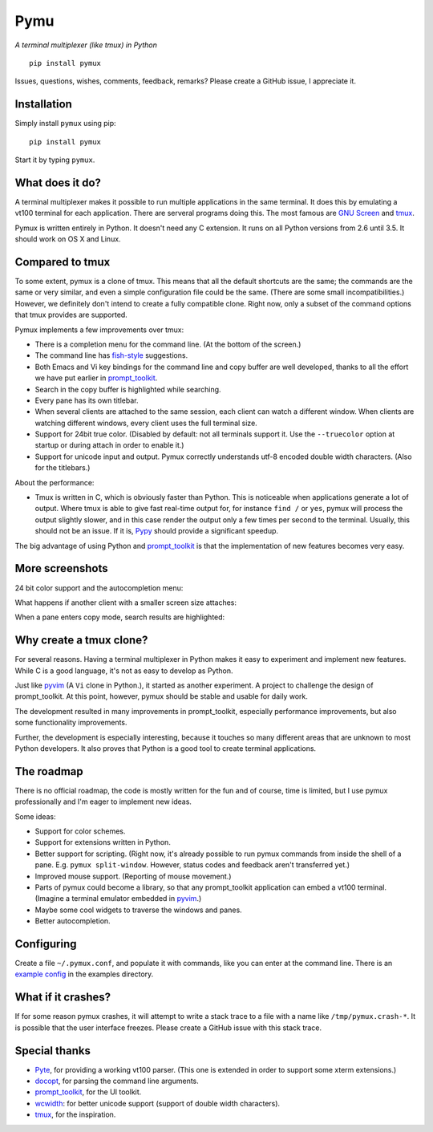 Pymu
=====

*A terminal multiplexer (like tmux) in Python*

::

    pip install pymux

.. image :: https://raw.githubusercontent.com/jonathanslenders/pymux/master/images/pymux.png


Issues, questions, wishes, comments, feedback, remarks? Please create a GitHub
issue, I appreciate it.


Installation
------------

Simply install ``pymux`` using pip:

::

    pip install pymux

Start it by typing ``pymux``.


What does it do?
----------------

A terminal multiplexer makes it possible to run multiple applications in the
same terminal. It does this by emulating a vt100 terminal for each application.
There are serveral programs doing this. The most famous are `GNU Screen
<https://www.gnu.org/software/screen/>`_ and `tmux <https://tmux.github.io/>`_.

Pymux is written entirely in Python. It doesn't need any C extension. It runs
on all Python versions from 2.6 until 3.5. It should work on OS X and Linux.


Compared to tmux
----------------

To some extent, pymux is a clone of tmux. This means that all the default
shortcuts are the same; the commands are the same or very similar, and even a
simple configuration file could be the same. (There are some small
incompatibilities.) However, we definitely don't intend to create a fully
compatible clone. Right now, only a subset of the command options that tmux
provides are supported.

Pymux implements a few improvements over tmux:

- There is a completion menu for the command line. (At the bottom of the screen.)
- The command line has `fish-style <http://fishshell.com/>`_ suggestions.
- Both Emacs and Vi key bindings for the command line and copy buffer are well
  developed, thanks to all the effort we have put earlier in `prompt_toolkit
  <https://github.com/jonathanslenders/python-prompt-toolkit>`_.
- Search in the copy buffer is highlighted while searching.
- Every pane has its own titlebar.
- When several clients are attached to the same session, each client can watch
  a different window. When clients are watching different windows, every client
  uses the full terminal size.
- Support for 24bit true color. (Disabled by default: not all terminals support
  it. Use the ``--truecolor`` option at startup or during attach in order to
  enable it.)
- Support for unicode input and output. Pymux correctly understands utf-8
  encoded double width characters. (Also for the titlebars.)

About the performance:

- Tmux is written in C, which is obviously faster than Python. This is
  noticeable when applications generate a lot of output. Where tmux is able to
  give fast real-time output for, for instance ``find /`` or ``yes``, pymux
  will process the output slightly slower, and in this case render the output
  only a few times per second to the terminal. Usually, this should not be an
  issue. If it is, `Pypy <http://pypy.org/>`_ should provide a significant
  speedup.

The big advantage of using Python and `prompt_toolkit
<https://github.com/jonathanslenders/python-prompt-toolkit>`_ is that the
implementation of new features becomes very easy.


More screenshots
----------------

24 bit color support and the autocompletion menu:

.. image :: https://raw.githubusercontent.com/jonathanslenders/pymux/master/images/menu-true-color.png

What happens if another client with a smaller screen size attaches:

.. image :: https://raw.githubusercontent.com/jonathanslenders/pymux/master/images/multiple-clients.png

When a pane enters copy mode, search results are highlighted:

.. image :: https://raw.githubusercontent.com/jonathanslenders/pymux/master/images/copy-mode.png


Why create a tmux clone?
------------------------

For several reasons. Having a terminal multiplexer in Python makes it easy to
experiment and implement new features. While C is a good language, it's not as
easy to develop as Python.

Just like `pyvim <https://github.com/jonathanslenders/pyvim>`_ (A ``Vi`` clone
in Python.), it started as another experiment. A project to challenge the
design of prompt_toolkit. At this point, however, pymux should be stable and
usable for daily work.

The development resulted in many improvements in prompt_toolkit, especially
performance improvements, but also some functionality improvements.

Further, the development is especially interesting, because it touches so many
different areas that are unknown to most Python developers. It also proves that
Python is a good tool to create terminal applications.


The roadmap
-----------

There is no official roadmap, the code is mostly written for the fun and of
course, time is limited, but I use pymux professionally and I'm eager to
implement new ideas.

Some ideas:

- Support for color schemes.
- Support for extensions written in Python.
- Better support for scripting. (Right now, it's already possible to run pymux
  commands from inside the shell of a pane. E.g. ``pymux split-window``.
  However, status codes and feedback aren't transferred yet.)
- Improved mouse support. (Reporting of mouse movement.)
- Parts of pymux could become a library, so that any prompt_toolkit application
  can embed a vt100 terminal. (Imagine a terminal emulator embedded in `pyvim
  <https://github.com/jonathanslenders/pyvim>`_.)
- Maybe some cool widgets to traverse the windows and panes.
- Better autocompletion.


Configuring
-----------

Create a file ``~/.pymux.conf``, and populate it with commands, like you can
enter at the command line. There is an `example config
<https://github.com/jonathanslenders/pymux/blob/master/examples/example-config.conf>`_
in the examples directory.


What if it crashes?
-------------------

If for some reason pymux crashes, it will attempt to write a stack trace to a
file with a name like ``/tmp/pymux.crash-*``. It is possible that the user
interface freezes. Please create a GitHub issue with this stack trace.


Special thanks
--------------

- `Pyte <https://github.com/selectel/pyte>`_, for providing a working vt100
  parser. (This one is extended in order to support some xterm extensions.)
- `docopt <http://docopt.org/>`_, for parsing the command line arguments.
- `prompt_toolkit
  <https://github.com/jonathanslenders/python-prompt-toolkit>`_, for the UI
  toolkit.
- `wcwidth <https://github.com/jquast/wcwidth>`_: for better unicode support
  (support of double width characters).
- `tmux <https://tmux.github.io/>`_, for the inspiration.
